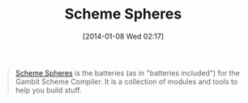 #+POSTID: 8135
#+DATE: [2014-01-08 Wed 02:17]
#+OPTIONS: toc:nil num:nil todo:nil pri:nil tags:nil ^:nil TeX:nil
#+CATEGORY: Link
#+TAGS: Gambit, Programming Language, Scheme
#+TITLE: Scheme Spheres

#+BEGIN_QUOTE
  [[http://www.schemespheres.org/][Scheme Spheres]] is the batteries (as in "batteries included") for the Gambit Scheme Compiler. It is a collection of modules and tools to help you build stuff.
#+END_QUOTE







